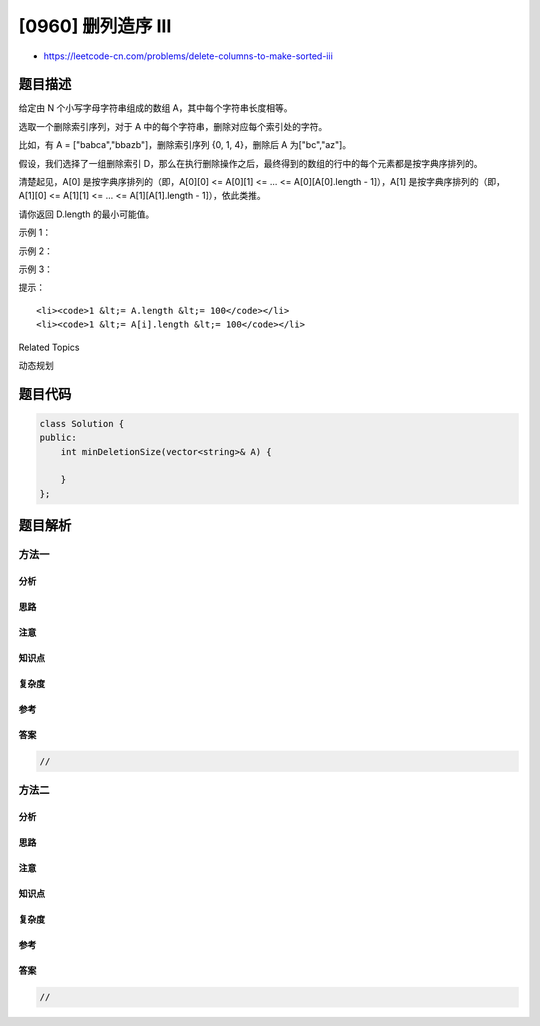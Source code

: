 [0960] 删列造序 III
===================

-  https://leetcode-cn.com/problems/delete-columns-to-make-sorted-iii

题目描述
--------

.. raw:: html

   <p>

给定由 N 个小写字母字符串组成的数组 A，其中每个字符串长度相等。

.. raw:: html

   </p>

.. raw:: html

   <p>

选取一个删除索引序列，对于 A 中的每个字符串，删除对应每个索引处的字符。

.. raw:: html

   </p>

.. raw:: html

   <p>

比如，有 A = ["babca","bbazb"]，删除索引序列 {0, 1,
4}，删除后 A 为["bc","az"]。

.. raw:: html

   </p>

.. raw:: html

   <p>

假设，我们选择了一组删除索引 D，那么在执行删除操作之后，最终得到的数组的行中的每个元素都是按字典序排列的。

.. raw:: html

   </p>

.. raw:: html

   <p>

清楚起见，A[0] 是按字典序排列的（即，A[0][0] <= A[0][1] <= ... <=
A[0][A[0].length - 1]），A[1] 是按字典序排列的（即，A[1][0] <= A[1][1]
<= ... <= A[1][A[1].length - 1]），依此类推。

.. raw:: html

   </p>

.. raw:: html

   <p>

请你返回 D.length 的最小可能值。

.. raw:: html

   </p>

.. raw:: html

   <p>

 

.. raw:: html

   </p>

.. raw:: html

   <p>

示例 1：

.. raw:: html

   </p>

.. raw:: html

   <pre><strong>输入：</strong>[&quot;babca&quot;,&quot;bbazb&quot;]
   <strong>输出：</strong>3
   <strong>解释：
   </strong>删除 0、1 和 4 这三列后，最终得到的数组是 A = [&quot;bc&quot;, &quot;az&quot;]。
   这两行是分别按字典序排列的（即，A[0][0] &lt;= A[0][1] 且 A[1][0] &lt;= A[1][1]）。
   注意，A[0] &gt; A[1] &mdash;&mdash; 数组 A 不一定是按字典序排列的。
   </pre>

.. raw:: html

   <p>

示例 2：

.. raw:: html

   </p>

.. raw:: html

   <pre><strong>输入：</strong>[&quot;edcba&quot;]
   <strong>输出：</strong>4
   <strong>解释：</strong>如果删除的列少于 4 列，则剩下的行都不会按字典序排列。
   </pre>

.. raw:: html

   <p>

示例 3：

.. raw:: html

   </p>

.. raw:: html

   <pre><strong>输入：</strong>[&quot;ghi&quot;,&quot;def&quot;,&quot;abc&quot;]
   <strong>输出：</strong>0
   <strong>解释：</strong>所有行都已按字典序排列。
   </pre>

.. raw:: html

   <p>

 

.. raw:: html

   </p>

.. raw:: html

   <p>

提示：

.. raw:: html

   </p>

.. raw:: html

   <ol>

::

    <li><code>1 &lt;= A.length &lt;= 100</code></li>
    <li><code>1 &lt;= A[i].length &lt;= 100</code></li>

.. raw:: html

   </ol>

.. raw:: html

   <div>

.. raw:: html

   <div>

Related Topics

.. raw:: html

   </div>

.. raw:: html

   <div>

.. raw:: html

   <li>

动态规划

.. raw:: html

   </li>

.. raw:: html

   </div>

.. raw:: html

   </div>

题目代码
--------

.. code:: cpp

    class Solution {
    public:
        int minDeletionSize(vector<string>& A) {

        }
    };

题目解析
--------

方法一
~~~~~~

分析
^^^^

思路
^^^^

注意
^^^^

知识点
^^^^^^

复杂度
^^^^^^

参考
^^^^

答案
^^^^

.. code:: cpp

    //

方法二
~~~~~~

分析
^^^^

思路
^^^^

注意
^^^^

知识点
^^^^^^

复杂度
^^^^^^

参考
^^^^

答案
^^^^

.. code:: cpp

    //
